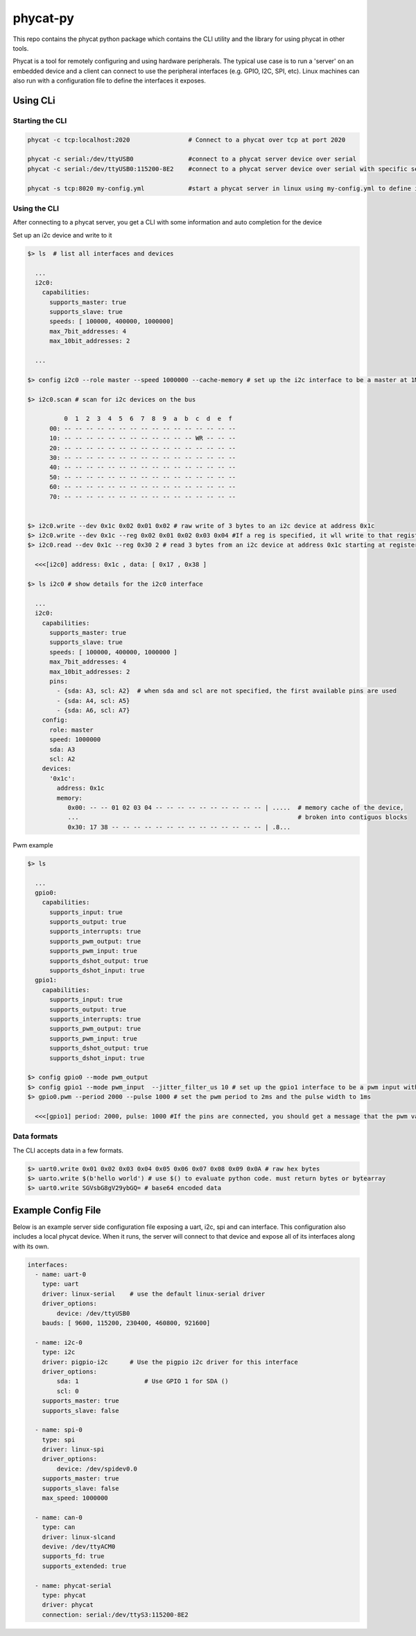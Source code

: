 phycat-py
=========

This repo contains the phycat python package which contains the CLI utility and the library for using phycat in other tools. 

Phycat is a tool for remotely configuring and using hardware peripherals. The typical use case is to run a 'server' on an embedded device and a client can connect to use the peripheral interfaces (e.g. GPIO, I2C, SPI, etc). Linux machines can also run with a configuration file to define the interfaces it exposes. 


Using CLi 
---------

Starting the CLI 
~~~~~~~~~~~~~~~~

.. code:: bash 

    phycat -c tcp:localhost:2020                # Connect to a phycat over tcp at port 2020 

    phycat -c serial:/dev/ttyUSB0               #connect to a phycat server device over serial 
    phycat -c serial:/dev/ttyUSB0:115200-8E2    #connect to a phycat server device over serial with specific serial settings 

    phycat -s tcp:8020 my-config.yml            #start a phycat server in linux using my-config.yml to define interfaces


Using the CLI 
~~~~~~~~~~~~~

After connecting to a phycat server, you get a CLI with some information and auto completion for the device


Set up an i2c device and write to it

.. code:: bash 

    $> ls  # list all interfaces and devices
       
      ...
      i2c0:
        capabilities: 
          supports_master: true
          supports_slave: true 
          speeds: [ 100000, 400000, 1000000]
          max_7bit_addresses: 4
          max_10bit_addresses: 2

      ...

    $> config i2c0 --role master --speed 1000000 --cache-memory # set up the i2c interface to be a master at 1Mhz and cache memory as it reads and writes

    $> i2c0.scan # scan for i2c devices on the bus

              0  1  2  3  4  5  6  7  8  9  a  b  c  d  e  f
          00: -- -- -- -- -- -- -- -- -- -- -- -- -- -- -- --
          10: -- -- -- -- -- -- -- -- -- -- -- -- WR -- -- --
          20: -- -- -- -- -- -- -- -- -- -- -- -- -- -- -- --
          30: -- -- -- -- -- -- -- -- -- -- -- -- -- -- -- --
          40: -- -- -- -- -- -- -- -- -- -- -- -- -- -- -- --
          50: -- -- -- -- -- -- -- -- -- -- -- -- -- -- -- --
          60: -- -- -- -- -- -- -- -- -- -- -- -- -- -- -- --
          70: -- -- -- -- -- -- -- -- -- -- -- -- -- -- -- --


    $> i2c0.write --dev 0x1c 0x02 0x01 0x02 # raw write of 3 bytes to an i2c device at address 0x1c
    $> i2c0.write --dev 0x1c --reg 0x02 0x01 0x02 0x03 0x04 #If a reg is specified, it wll write to that register on the device
    $> i2c0.read --dev 0x1c --reg 0x30 2 # read 3 bytes from an i2c device at address 0x1c starting at register 0x10

      <<<[i2c0] address: 0x1c , data: [ 0x17 , 0x38 ]

    $> ls i2c0 # show details for the i2c0 interface
       
      ...
      i2c0:
        capabilities: 
          supports_master: true
          supports_slave: true 
          speeds: [ 100000, 400000, 1000000 ]
          max_7bit_addresses: 4
          max_10bit_addresses: 2
          pins: 
            - {sda: A3, scl: A2}  # when sda and scl are not specified, the first available pins are used
            - {sda: A4, scl: A5}
            - {sda: A6, scl: A7}
        config:
          role: master
          speed: 1000000
          sda: A3
          scl: A2
        devices:
          '0x1c': 
            address: 0x1c
            memory:
               0x00: -- -- 01 02 03 04 -- -- -- -- -- -- -- -- -- -- | .....  # memory cache of the device,
               ...                                                            # broken into contiguos blocks
               0x30: 17 38 -- -- -- -- -- -- -- -- -- -- -- -- -- -- | .8... 

            


Pwm example 

.. code:: bash 

  $> ls 

    ...
    gpio0:
      capabilities:
        supports_input: true
        supports_output: true
        supports_interrupts: true
        supports_pwm_output: true
        supports_pwm_input: true
        supports_dshot_output: true
        supports_dshot_input: true
    gpio1:
      capabilities:
        supports_input: true
        supports_output: true
        supports_interrupts: true
        supports_pwm_output: true
        supports_pwm_input: true
        supports_dshot_output: true
        supports_dshot_input: true

  $> config gpio0 --mode pwm_output 
  $> config gpio1 --mode pwm_input  --jitter_filter_us 10 # set up the gpio1 interface to be a pwm input with a jitter of 10us
  $> gpio0.pwm --period 2000 --pulse 1000 # set the pwm period to 2ms and the pulse width to 1ms
   
    <<<[gpio1] period: 2000, pulse: 1000 #If the pins are connected, you should get a message that the pwm value has changed


Data formats 
~~~~~~~~~~~~

The CLI accepts data in a few formats. 

.. code:: bash 

  $> uart0.write 0x01 0x02 0x03 0x04 0x05 0x06 0x07 0x08 0x09 0x0A # raw hex bytes 
  $> uarto.write $(b'hello world') # use $() to evaluate python code. must return bytes or bytearray
  $> uart0.write SGVsbG8gV29ybGQ= # base64 encoded data



Example Config File
-------------------

Below is an example server side configuration file exposing a uart, i2c, spi and can interface. This configuration also includes a local phycat device. When it runs, the server will connect to that device and expose all of its interfaces along with its own. 

.. code:: yml

    interfaces:
      - name: uart-0
        type: uart
        driver: linux-serial    # use the default linux-serial driver
        driver_options:
            device: /dev/ttyUSB0 
        bauds: [ 9600, 115200, 230400, 460800, 921600]

      - name: i2c-0
        type: i2c
        driver: pigpio-i2c      # Use the pigpio i2c driver for this interface
        driver_options:
            sda: 1                  # Use GPIO 1 for SDA ()
            scl: 0                  
        supports_master: true   
        supports_slave: false

      - name: spi-0
        type: spi
        driver: linux-spi
        driver_options:
            device: /dev/spidev0.0
        supports_master: true
        supports_slave: false
        max_speed: 1000000

      - name: can-0
        type: can
        driver: linux-slcand
        devive: /dev/ttyACM0
        supports_fd: true
        supports_extended: true

      - name: phycat-serial 
        type: phycat
        driver: phycat
        connection: serial:/dev/ttyS3:115200-8E2

